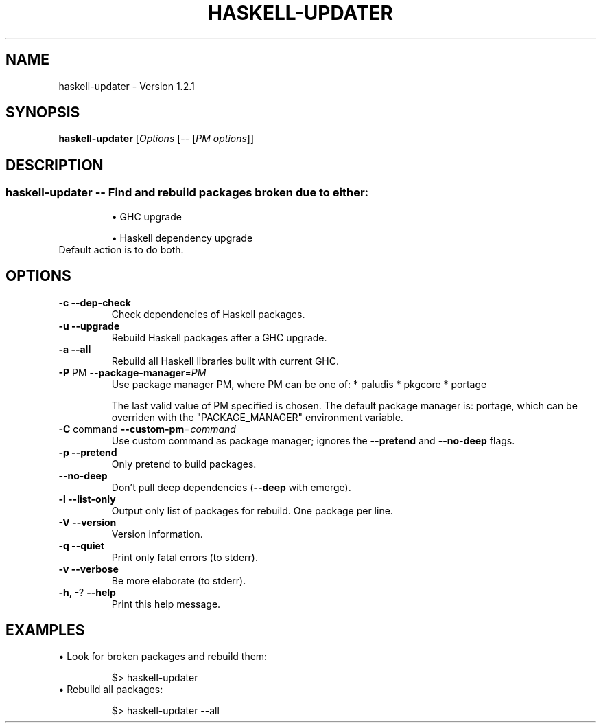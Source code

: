 .TH HASKELL-UPDATER "1" "May 2014" "haskell-updater-1.2.1" "User Commands"
.SH NAME
haskell-updater \- Version 1.2.1
.SH SYNOPSIS
.B haskell-updater
[\fIOptions \fR[\fI-- \fR[\fIPM options\fR]]
.SH DESCRIPTION
.SS "haskell-updater \fB\-\-\fR Find and rebuild packages broken due to either:"
.IP
\(bu GHC upgrade
.IP
\(bu Haskell dependency upgrade
.TP
Default action is to do both.
.SH OPTIONS

.TP
\fB\-c\fR          \fB\-\-dep\-check\fR
Check dependencies of Haskell packages.
.TP
\fB\-u\fR          \fB\-\-upgrade\fR
Rebuild Haskell packages after a GHC upgrade.
.TP
\fB\-a\fR          \fB\-\-all\fR
Rebuild all Haskell libraries built with current GHC.
.TP
\fB\-P\fR PM       \fB\-\-package\-manager\fR=\fIPM\fR
Use package manager PM, where PM can be one of:
* paludis
* pkgcore
* portage
.IP
The last valid value of PM specified is chosen.
The default package manager is: portage,
which can be overriden with the "PACKAGE_MANAGER"
environment variable.
.TP
\fB\-C\fR command  \fB\-\-custom\-pm\fR=\fIcommand\fR
Use custom command as package manager;
ignores the \fB\-\-pretend\fR and \fB\-\-no\-deep\fR flags.
.TP
\fB\-p\fR          \fB\-\-pretend\fR
Only pretend to build packages.
.TP
\fB\-\-no\-deep\fR
Don't pull deep dependencies (\fB\-\-deep\fR with emerge).
.TP
\fB\-l\fR          \fB\-\-list\-only\fR
Output only list of packages for rebuild. One package per line.
.TP
\fB\-V\fR          \fB\-\-version\fR
Version information.
.TP
\fB\-q\fR          \fB\-\-quiet\fR
Print only fatal errors (to stderr).
.TP
\fB\-v\fR          \fB\-\-verbose\fR
Be more elaborate (to stderr).
.TP
\fB\-h\fR, \-?      \fB\-\-help\fR
Print this help message.
.SH EXAMPLES
\(bu Look for broken packages and rebuild them:
.IP
    $> haskell-updater
.TP
\(bu Rebuild all packages:
.IP
    $> haskell-updater --all
